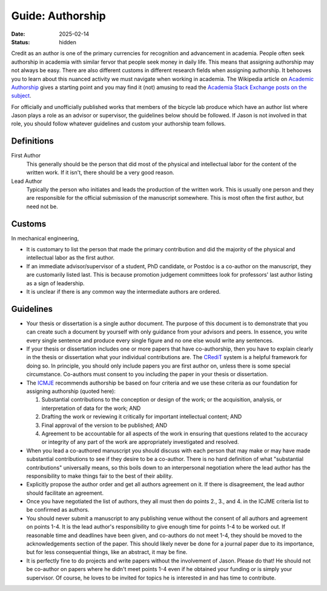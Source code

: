=================
Guide: Authorship
=================

:date: 2025-02-14
:status: hidden

Credit as an author is one of the primary currencies for recognition and
advancement in academia. People often seek authorship in academia with similar
fervor that people seek money in daily life. This means that assigning
authorship may not always be easy. There are also different customs in
different research fields when assigning authorship. It behooves you to learn
about this nuanced activity we must navigate when working in academia. The
Wikipedia article on `Academic Authorship`_ gives a starting point and you may
find it (not) amusing to read the `Academia Stack Exchange posts on the subject
<https://academia.stackexchange.com/questions/tagged/authorship?tab=Votes>`_.

For officially and unofficially published works that members of the bicycle lab
produce which have an author list where Jason plays a role as an advisor or
supervisor, the guidelines below should be followed. If Jason is not involved
in that role, you should follow whatever guidelines and custom your authorship
team follows.

.. _Academic Authorship: https://en.wikipedia.org/wiki/Academic_authorship

Definitions
===========

First Author
   This generally should be the person that did most of the physical and
   intellectual labor for the content of the written work. If it isn't, there
   should be a very good reason.
Lead Author
   Typically the person who initiates and leads the production of the written
   work. This is usually one person and they are responsible for the official
   submission of the manuscript somewhere. This is most often the first author,
   but need not be.

Customs
=======

In mechanical engineering,

- It is customary to list the person that made the primary contribution and did
  the majority of the physical and intellectual labor as the first author.
- If an immediate advisor/supervisor of a student, PhD candidate, or Postdoc is
  a co-author on the manuscript, they are customarily listed last. This is
  because promotion judgement committees look for professors' last author
  listing as a sign of leadership.
- It is unclear if there is any common way the intermediate authors are
  ordered.

Guidelines
==========

- Your thesis or dissertation is a single author document. The purpose of this
  document is to demonstrate that you can create such a document by yourself
  with only guidance from your advisors and peers. In essence, you write every
  single sentence and produce every single figure and no one else would write
  any sentences.
- If your thesis or dissertation includes one or more papers that have
  co-authorship, then you have to explain clearly in the thesis or dissertation
  what your individual contributions are. The CRediT_ system is a helpful
  framework for doing so. In principle, you should only include papers you are
  first author on, unless there is some special circumstance. Co-authors must
  consent to you including the paper in your thesis or dissertation.
- The ICMJE_ recommends authorship be based on four criteria and we use these
  criteria as our foundation for assigning authorship (quoted here):

  1. Substantial contributions to the conception or design of the work; or the
     acquisition, analysis, or interpretation of data for the work; AND
  2. Drafting the work or reviewing it critically for important intellectual
     content; AND
  3. Final approval of the version to be published; AND
  4. Agreement to be accountable for all aspects of the work in ensuring that
     questions related to the accuracy or integrity of any part of the work are
     appropriately investigated and resolved.

- When you lead a co-authored manuscript you should discuss with each person
  that may make or may have made substantial contributions to see if they
  desire to be a co-author. There is no hard definition of what "substantial
  contributions" universally means, so this boils down to an interpersonal
  negotiation where the lead author has the responsibility to make things fair
  to the best of their ability.
- Explicitly propose the author order and get all authors agreement on it. If
  there is disagreement, the lead author should facilitate an agreement.
- Once you have negotiated the list of authors, they all must then do points
  2., 3., and 4. in the ICJME criteria list to be confirmed as authors.
- You should never submit a manuscript to any publishing venue without the
  consent of all authors and agreement on points 1-4. It is the lead author's
  responsibility to give enough time for points 1-4 to be worked out. If
  reasonable time and deadlines have been given, and co-authors do not meet
  1-4, they should be moved to the acknowledgements section of the paper. This
  should likely never be done for a journal paper due to its importance, but
  for less consequential things, like an abstract, it may be fine.
- It is perfectly fine to do projects and write papers without the involvement
  of Jason. Please do that! He should not be co-author on papers where he
  didn't meet points 1-4 even if he obtained your funding or is simply your
  supervisor. Of course, he loves to be invited for topics he is interested in
  and has time to contribute.

.. _CRediT: https://credit.niso.org/
.. _ICMJE: https://www.icmje.org/recommendations/browse/roles-and-responsibilities/defining-the-role-of-authors-and-contributors.html
